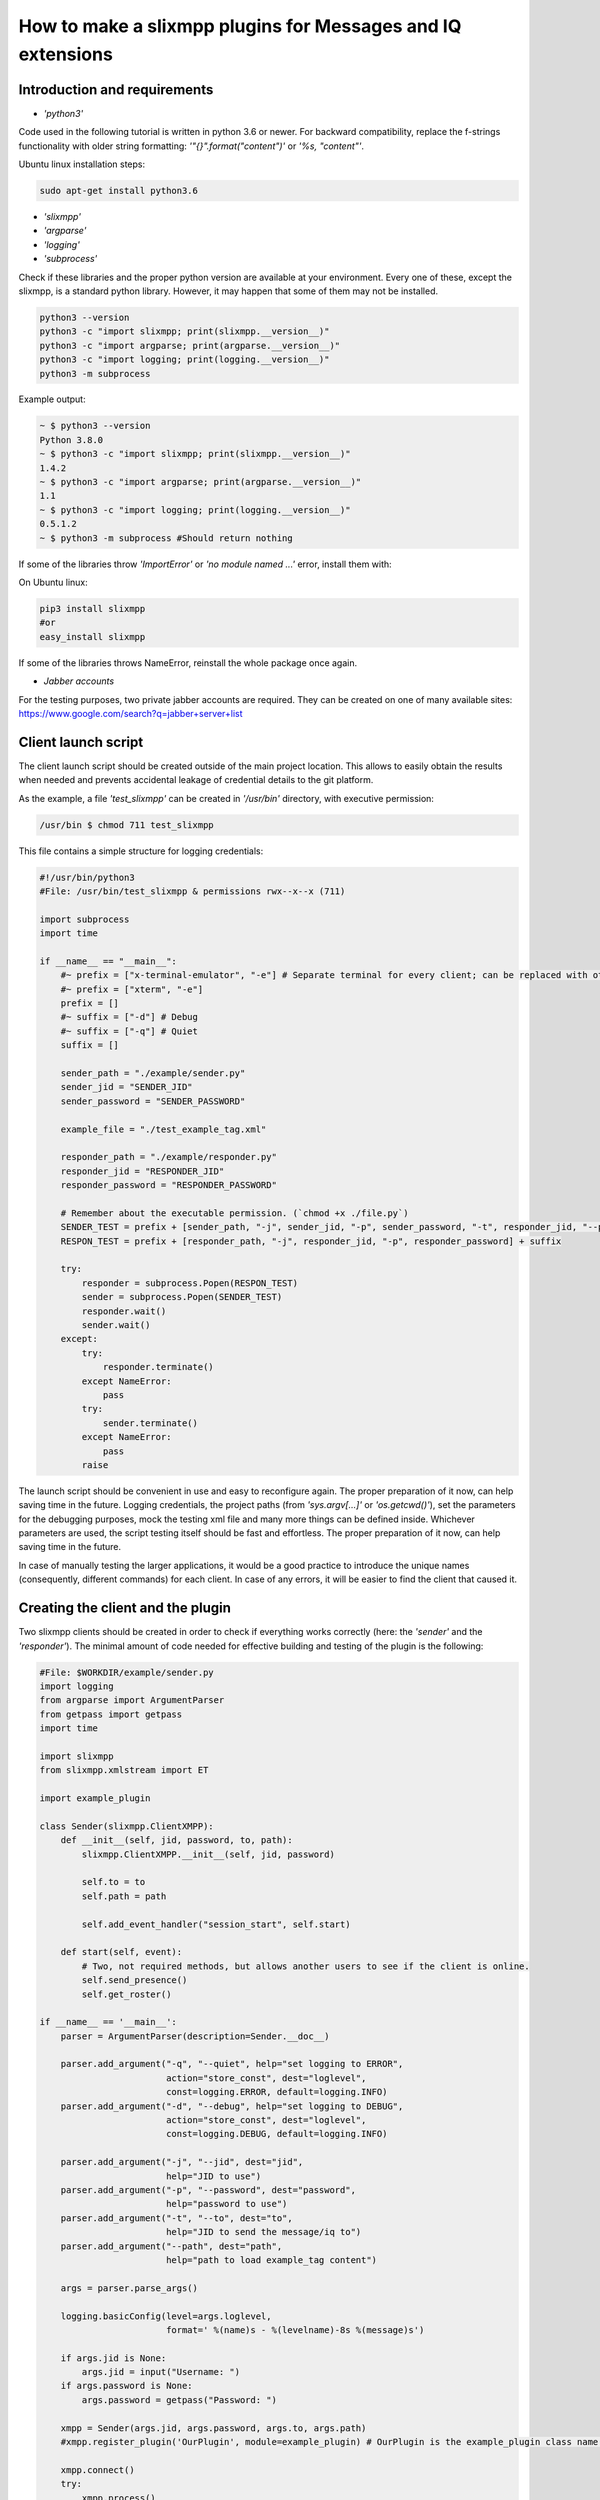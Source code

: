 How to make a slixmpp plugins for Messages and IQ extensions
====================================================================

Introduction and requirements
------------------------------

* `'python3'`

Code used in the following tutorial is written in python  3.6 or newer.
For backward compatibility, replace the f-strings functionality with older string formatting: `'"{}".format("content")'` or `'%s, "content"'`.

Ubuntu linux installation steps:

.. code-block:: bash

    sudo apt-get install python3.6

* `'slixmpp'`
* `'argparse'`
* `'logging'`
* `'subprocess'`

Check if these libraries and the proper python version are available at your environment. Every one of these, except the slixmpp, is a standard python library. However, it may happen that some of them may not be installed.

.. code-block:: python

    python3 --version
    python3 -c "import slixmpp; print(slixmpp.__version__)"
    python3 -c "import argparse; print(argparse.__version__)"
    python3 -c "import logging; print(logging.__version__)"
    python3 -m subprocess

Example output:

.. code-block:: bash

    ~ $ python3 --version
    Python 3.8.0
    ~ $ python3 -c "import slixmpp; print(slixmpp.__version__)"
    1.4.2
    ~ $ python3 -c "import argparse; print(argparse.__version__)"
    1.1
    ~ $ python3 -c "import logging; print(logging.__version__)"
    0.5.1.2
    ~ $ python3 -m subprocess #Should return nothing

If some of the libraries throw `'ImportError'` or `'no module named ...'` error, install them with:

On Ubuntu linux:

.. code-block:: bash

    pip3 install slixmpp
    #or
    easy_install slixmpp

If some of the libraries throws NameError, reinstall the whole package once again.

* `Jabber accounts`

For the testing purposes, two private jabber accounts are required. They can be created on one of many available sites:
https://www.google.com/search?q=jabber+server+list

Client launch script
-----------------------------

The client launch script should be created outside of the main project location. This allows to easily obtain the results when needed and prevents accidental leakage of credential details to the git platform.

As the example, a file `'test_slixmpp'` can be created in `'/usr/bin'` directory, with executive permission:

.. code-block:: bash

    /usr/bin $ chmod 711 test_slixmpp

This file contains a simple structure for logging credentials:

.. code-block:: python

    #!/usr/bin/python3
    #File: /usr/bin/test_slixmpp & permissions rwx--x--x (711)

    import subprocess
    import time

    if __name__ == "__main__":
        #~ prefix = ["x-terminal-emulator", "-e"] # Separate terminal for every client; can be replaced with other terminal
        #~ prefix = ["xterm", "-e"]
        prefix = []
        #~ suffix = ["-d"] # Debug
        #~ suffix = ["-q"] # Quiet
        suffix = []

        sender_path = "./example/sender.py"
        sender_jid = "SENDER_JID"
        sender_password = "SENDER_PASSWORD"

        example_file = "./test_example_tag.xml"

        responder_path = "./example/responder.py"
        responder_jid = "RESPONDER_JID"
        responder_password = "RESPONDER_PASSWORD"

        # Remember about the executable permission. (`chmod +x ./file.py`)
        SENDER_TEST = prefix + [sender_path, "-j", sender_jid, "-p", sender_password, "-t", responder_jid, "--path", example_file] + suffix
        RESPON_TEST = prefix + [responder_path, "-j", responder_jid, "-p", responder_password] + suffix

        try:
            responder = subprocess.Popen(RESPON_TEST)
            sender = subprocess.Popen(SENDER_TEST)
            responder.wait()
            sender.wait()
        except:
            try:
                responder.terminate()
            except NameError:
                pass
            try:
                sender.terminate()
            except NameError:
                pass
            raise

The launch script should be convenient in use and easy to reconfigure again. The proper preparation of it now, can help saving time in the future. Logging credentials, the project paths (from `'sys.argv[...]'` or `'os.getcwd()'`), set the parameters for the debugging purposes, mock the testing xml file and many more things can be defined inside. Whichever parameters are used, the script testing itself should be fast and effortless. The proper preparation of it now, can help saving time in the future.

In case of manually testing the larger applications, it would be a good practice to introduce the unique names (consequently, different commands) for each client. In case of any errors, it will be easier to find the client that caused it.

Creating the client and the plugin
-----------------------------------

Two slixmpp clients should be created in order to check if everything works correctly (here: the `'sender'` and the `'responder'`). The minimal amount of code needed for effective building and testing of the plugin is the following:

.. code-block:: python

    #File: $WORKDIR/example/sender.py
    import logging
    from argparse import ArgumentParser
    from getpass import getpass
    import time

    import slixmpp
    from slixmpp.xmlstream import ET

    import example_plugin

    class Sender(slixmpp.ClientXMPP):
        def __init__(self, jid, password, to, path):
            slixmpp.ClientXMPP.__init__(self, jid, password)

            self.to = to
            self.path = path

            self.add_event_handler("session_start", self.start)

        def start(self, event):
            # Two, not required methods, but allows another users to see if the client is online.
            self.send_presence()
            self.get_roster()

    if __name__ == '__main__':
        parser = ArgumentParser(description=Sender.__doc__)

        parser.add_argument("-q", "--quiet", help="set logging to ERROR",
                            action="store_const", dest="loglevel",
                            const=logging.ERROR, default=logging.INFO)
        parser.add_argument("-d", "--debug", help="set logging to DEBUG",
                            action="store_const", dest="loglevel",
                            const=logging.DEBUG, default=logging.INFO)

        parser.add_argument("-j", "--jid", dest="jid",
                            help="JID to use")
        parser.add_argument("-p", "--password", dest="password",
                            help="password to use")
        parser.add_argument("-t", "--to", dest="to",
                            help="JID to send the message/iq to")
        parser.add_argument("--path", dest="path",
                            help="path to load example_tag content")

        args = parser.parse_args()

        logging.basicConfig(level=args.loglevel,
                            format=' %(name)s - %(levelname)-8s %(message)s')

        if args.jid is None:
            args.jid = input("Username: ")
        if args.password is None:
            args.password = getpass("Password: ")

        xmpp = Sender(args.jid, args.password, args.to, args.path)
        #xmpp.register_plugin('OurPlugin', module=example_plugin) # OurPlugin is the example_plugin class name.

        xmpp.connect()
        try:
            xmpp.process()
        except KeyboardInterrupt:
            try:
                xmpp.disconnect()
            except:
                pass

.. code-block:: python

    #File: $WORKDIR/example/responder.py
    import logging
    from argparse import ArgumentParser
    from getpass import getpass

    import slixmpp
    import example_plugin

    class Responder(slixmpp.ClientXMPP):
        def __init__(self, jid, password):
            slixmpp.ClientXMPP.__init__(self, jid, password)

            self.add_event_handler("session_start", self.start)

        def start(self, event):
        # Two, not required methods, but allows another users to see if the client is online.
            self.send_presence()
            self.get_roster()

    if __name__ == '__main__':
        parser = ArgumentParser(description=Responder.__doc__)

        parser.add_argument("-q", "--quiet", help="set logging to ERROR",
                            action="store_const", dest="loglevel",
                            const=logging.ERROR, default=logging.INFO)
        parser.add_argument("-d", "--debug", help="set logging to DEBUG",
                            action="store_const", dest="loglevel",
                            const=logging.DEBUG, default=logging.INFO)

        parser.add_argument("-j", "--jid", dest="jid",
                            help="JID to use")
        parser.add_argument("-p", "--password", dest="password",
                            help="password to use")
        parser.add_argument("-t", "--to", dest="to",
                            help="JID to send the message to")

        args = parser.parse_args()

        logging.basicConfig(level=args.loglevel,
                            format=' %(name)s - %(levelname)-8s %(message)s')

        if args.jid is None:
            args.jid = input("Username: ")
        if args.password is None:
            args.password = getpass("Password: ")

        xmpp = Responder(args.jid, args.password)
        #xmpp.register_plugin('OurPlugin', module=example_plugin) # OurPlugin is the example_plugin class name.

        xmpp.connect()
        try:
            xmpp.process()
        except KeyboardInterrupt:
            try:
                xmpp.disconnect()
            except:
                pass

Next file to create is `'example_plugin.py'`. It can be placed in the same folder as the clients, so the problems with unknown paths can be avoided.

.. code-block:: python

    #File: $WORKDIR/example/example_plugin.py
    import logging

    from slixmpp.xmlstream import ElementBase, ET, register_stanza_plugin

    from slixmpp import Iq
    from slixmpp import Message

    from slixmpp.plugins.base import BasePlugin

    from slixmpp.xmlstream.handler import Callback
    from slixmpp.xmlstream.matcher import StanzaPath

    log = logging.getLogger(__name__)

    class OurPlugin(BasePlugin):
        def plugin_init(self):
            self.description = "OurPluginExtension"                 ##~ String data readable by humans and to find plugin by another plugin.
            self.xep = "ope"                                        ##~ String data readable by humans and to find plugin by another plugin by adding it into `slixmpp/plugins/__init__.py` to the `__all__` field, with 'xep_OPE' prefix.

            namespace = ExampleTag.namespace


    class ExampleTag(ElementBase):
        name = "example_tag"                                        ##~ The name of the root XML element for that extension.
        namespace = "<https://example.net/our_extension>"             ##~ The namespace of the object, like <example_tag xmlns={namespace} (...)</example_tag>. Should be changed to your namespace.

        plugin_attrib = "example_tag"                               ##~ The name under which the data in plugin can be accessed. In particular, this object is reachable from the outside with: stanza_object['example_tag']. The `'example_tag'` is name of ElementBase extension and should be that same as the name.

        interfaces = {"boolean", "some_string"}                     ##~ A list of dictionary-like keys that can be used with the stanza object. For example `stanza_object['example_tag']` gives us {"another": "some", "data": "some"}, whenever `'example_tag'` is name of ElementBase extension.

If the plugin is not in the same directory as the clients, then the symbolic link to the localisation reachable by the clients should be established:

.. code-block:: bash

    ln -s $Path_to_example_plugin_py $Path_to_clients_destinations

The other solution is to relative import it (with dots '.') to get the proper path.

First run and the event handlers
-------------------------------------------------

To check if everything is okay, the `'start'` method can be used(which triggers the `'session_start'` event). Right after the client is ready, the signal will be sent.

In the `'__init__'` method, the handler for event call `'session_start'` is created. When it is called,  the `'def start(self, event):'` method will be executed. During the first run, add the line: `'logging.info("I'm running")'` to both the sender and the responder, and use `'test_slixmpp'` command.

The `'def start(self, event):'` method should look like this:

.. code-block:: python

    def start(self, event):
        # Two, not required methods, but allows another users to see us available, and receive that information.
        self.send_presence()
        self.get_roster()

        #>>>>>>>>>>>>
        logging.info("I'm running")
        #<<<<<<<<<<<<

If everything works fine, this line can be commented out.

Building the message object
------------------------------

The example sender class should get a recipient name and address (jid of responder) from command line arguments, stored in test_slixmpp. An access to this argument is stored in the `'self.to'` attribute.

Code example:

.. code-block:: python

    #File: $WORKDIR/example/sender.py

    class Sender(slixmpp.ClientXMPP):
        def __init__(self, jid, password, to, path):
            slixmpp.ClientXMPP.__init__(self, jid, password)

            self.to = to
            self.path = path

            self.add_event_handler("session_start", self.start)

        def start(self, event):
            # Two, not required methods, but allows another users to see us available, and receive that information.
            self.send_presence()
            self.get_roster()
            #>>>>>>>>>>>>
            self.send_example_message(self.to, "example_message")

        def send_example_message(self, to, body):
            #~ make_message(mfrom=None, mto=None, mtype=None, mquery=None)
            # Default mtype == "chat";
            msg = self.make_message(mto=to, mbody=body)
            msg.send()
            #<<<<<<<<<<<<

In the example below, the build-in method `'make_message'` is used. It creates a string "example_message" and sends it at the end of `'start'` method. The message will be sent once, after the script launch.

To receive this message, the responder should have a proper handler to the signal with the message object and the method to decide what to do with this message. As it is shown in the example below:

.. code-block:: python

    #File: $WORKDIR/example/responder.py

    class Responder(slixmpp.ClientXMPP):
        def __init__(self, jid, password):
            slixmpp.ClientXMPP.__init__(self, jid, password)

            self.add_event_handler("session_start", self.start)

            #>>>>>>>>>>>>
            self.add_event_handler("message", self.message)
            #<<<<<<<<<<<<

        def start(self, event):
            # Two, not required methods, but allows another users to see us available, and receive that information.
            self.send_presence()
            self.get_roster()

        #>>>>>>>>>>>>
        def message(self, msg):
            #Show all inside msg
            logging.info(msg)
            #Show only body attribute
            logging.info(msg['body'])
        #<<<<<<<<<<<<

Expanding the Message with a new tag
-------------------------------------

To expand the Message object with a tag, the plugin should be registered as the extension for the Message object:

.. code-block:: python

    #File: $WORKDIR/example/example plugin.py

    class OurPlugin(BasePlugin):
        def plugin_init(self):
            self.description = "OurPluginExtension"                 ##~ String data readable by humans and to find plugin by another plugin.
            self.xep = "ope"                 ##~ String data readable by humans and to find plugin by another plugin by adding it into `slixmpp/plugins/__init__.py` to the `__all__` declaration with 'xep_OPE'.

            namespace = ExampleTag.namespace
            #>>>>>>>>>>>>
            register_stanza_plugin(Message, ExampleTag)             ##~ Register the tag extension for Message object, otherwise message['example_tag'] will be string field instead container and managing fields and create sub elements would be impossible.
            #<<<<<<<<<<<<

    class ExampleTag(ElementBase):
        name = "example_tag"                                        ##~ The name of the root XML element of that extension.
        namespace = "https://example.net/our_extension"             ##~ The namespace for stanza object, like <example_tag xmlns={namespace} (...)</example_tag>.

        plugin_attrib = "example_tag"                               ##~ The name to access this type of stanza. In particular, given  a  registration  stanza,  the Registration object can be found using: stanza_object['example_tag'] now `'example_tag'` is name of ElementBase extension. And this should be that same as 'name' above.

        interfaces = {"boolean", "some_string"}                     ##~ A list of dictionary-like keys that can be used with the stanza object. For example `stanza_object['example_tag']` gives us {"another": "some", "data": "some"}, whenever `'example_tag'` is name of ours ElementBase extension.

        #>>>>>>>>>>>>
        def set_boolean(self, boolean):
            self.xml.attrib['boolean'] = str(boolean)

        def set_some_string(self, some_string):
            self.xml.attrib['some_string'] = some_string
        #<<<<<<<<<<<<

Now, with the registered object, the message can be extended.

.. code-block:: python

    #File: $WORKDIR/example/sender.py

    class Sender(slixmpp.ClientXMPP):
        def __init__(self, jid, password, to, path):
            slixmpp.ClientXMPP.__init__(self, jid, password)

            self.to = to
            self.path = path

            self.add_event_handler("session_start", self.start)

        def start(self, event):
            # Two, not required methods, but allows another users to see us available, and receive that information.
            self.send_presence()
            self.get_roster()
            self.send_example_message(self.to, "example_message")

        def send_example_message(self, to, body):
            #~ make_message(mfrom=None, mto=None, mtype=None, mquery=None)
            # Default mtype == "chat";
            msg = self.make_message(mto=to, mbody=body)
            #>>>>>>>>>>>>
            msg['example_tag']['some_string'] = "Work!"
            logging.info(msg)
            #<<<<<<<<<<<<
            msg.send()

After running, the logging should print the Message with tag `'example_tag'` stored inside <message><example_tag/></message>, string `'Work'` and given namespace.

Giving the extended message the separate signal
------------------------------------------------

If the separate event is not defined, then both normal and extended message will be cached by signal `'message'`. In order to have the special event, the handler for the namespace and tag should be created. Then, make a unique name combination, which allows the handler can catch only the wanted messages (or Iq object).

.. code-block:: python

    #File: $WORKDIR/example/example plugin.py

    class OurPlugin(BasePlugin):
        def plugin_init(self):
            self.description = "OurPluginExtension"                 ##~ String data readable by humans and to find the plugin by another plugin.
            self.xep = "ope"                 ##~ String data readable by humans and to find the plugin by another plugin by adding it into `slixmpp/plugins/__init__.py` to the `__all__` declaration with 'xep_OPE'.

            namespace = ExampleTag.namespace

            self.xmpp.register_handler(
                        Callback('ExampleMessage Event:example_tag',##~ Name of this Callback
                        StanzaPath(f'message/{{{namespace}}}example_tag'),          ##~ Handles only the Message with good example_tag and namespace.
                        self.__handle_message))                     ##~ Method catches the proper Message, should raise event for the client.
            register_stanza_plugin(Message, ExampleTag)             ##~ Register the tags extension for Message object, otherwise message['example_tag'] will be string field instead container and managing the fields and create sub elements would not be possible.

        def __handle_message(self, msg):
            # Here something can be done with received message before it reaches the client.
            self.xmpp.event('example_tag_message', msg)          ##~ Call event which can be handled by the client with desired object as an argument.

StanzaPath objects should be initialised in a specific way, such as:
`'OBJECT_NAME[@type=TYPE_OF_OBJECT][/{NAMESPACE}[TAG]]'`

* OBJECT_NAME can be `'message'` or `'iq'`.
* For TYPE_OF_OBJECT, when iq is specified, `'get, set, error or result'` can be used. When object is a message, then the message type can be used, like `'chat'`.
* NAMESPACE should always be a namespace from tag extension class.
* TAG should contain the tag, in this case:`'example_tag'`.

Now every message containing the defined namespace inside `'example_tag'` is cached. It is possible to check the content of it. Then, the message is send to the client with the `'example_tag_message'` event.

.. code-block:: python

    #File: $WORKDIR/example/sender.py

    class Sender(slixmpp.ClientXMPP):
        def __init__(self, jid, password, to, path):
            slixmpp.ClientXMPP.__init__(self, jid, password)

            self.to = to
            self.path = path

            self.add_event_handler("session_start", self.start)

        def start(self, event):
            # Two, not required methods, but allows another users to see us available, and receive that information.
            self.send_presence()
            self.get_roster()
            #>>>>>>>>>>>>
            self.send_example_message(self.to, "example_message", "example_string")

        def send_example_message(self, to, body, some_string=""):
            #~ make_message(mfrom=None, mto=None, mtype=None, mquery=None)
            # Default mtype == "chat";
            msg = self.make_message(mto=to, mbody=body)
            if some_string:
                msg['example_tag'].set_some_string(some_string)
            msg.send()
            #<<<<<<<<<<<<

Now, remember the line: `'self.xmpp.event('example_tag_message', msg)'`. The name of an event to catch inside the "responder.py" file was defined here. Here it is: `'example_tag_message'`.

.. code-block:: python

    #File: $WORKDIR/example/responder.py

    class Responder(slixmpp.ClientXMPP):
        def __init__(self, jid, password):
            slixmpp.ClientXMPP.__init__(self, jid, password)

            self.add_event_handler("session_start", self.start)
            #>>>>>>>>>>>>
            self.add_event_handler("example_tag_message", self.example_tag_message) #Registration of the handler
            #<<<<<<<<<<<<

        def start(self, event):
            # Two, not required methods, but allows another users to see us available, and receive that information.
            self.send_presence()
            self.get_roster()

        #>>>>>>>>>>>>
        def example_tag_message(self, msg):
            logging.info(msg) # Message is standalone object, it can be replied, but no error is returned if not.
        #<<<<<<<<<<<<

The messages can be replied, but nothing will happen otherwise.
The Iq object, on the other hand, should always be replied. Otherwise, the error occurs on the client side due to the target timeout if the cell Iq won't reply with Iq with the same Id.

Useful methods and misc.
-------------------------

Modifying the example `Message` object to the `Iq` object
----------------------------------------------------------

To allow our custom element into Iq payloads, a new handler for Iq can be registered, in the same manner as in the `,,Extend message with tags''` part. The following example contains several types of Iq different types to catch. It can be used to check the difference between the Iq request and Iq response or to verify the correctness of the objects. All of the Iq messages should be passed to the sender with the same ID parameter, otherwise the sender will receive an error message.

.. code-block:: python

    #File: $WORKDIR/example/example plugin.py

    class OurPlugin(BasePlugin):
        def plugin_init(self):
            self.description = "OurPluginExtension"                 ##~ String data readable by humans and to find the plugin by another plugin.
            self.xep = "ope"                 ##~ String data readable by humans and to find the plugin by another plugin by adding it into `slixmpp/plugins/__init__.py` to the `__all__` declaration with 'xep_OPE'.

            namespace = ExampleTag.namespace
            #>>>>>>>>>>>>
            self.xmpp.register_handler(
                        Callback('ExampleGet Event:example_tag',    ##~ Name of this Callback
                        StanzaPath(f"iq@type=get/{{{namespace}}}example_tag"),      ##~ Handle only Iq with type 'get' and example_tag
                        self.__handle_get_iq))                      ##~ Method which catch proper Iq, should raise proper event for client.

            self.xmpp.register_handler(
                        Callback('ExampleResult Event:example_tag', ##~ Name of this Callback
                        StanzaPath(f"iq@type=result/{{{namespace}}}example_tag"),   ##~ Handle only Iq with type 'result' and example_tag
                        self.__handle_result_iq))                   ##~ Method which catch proper Iq, should raise proper event for client.

            self.xmpp.register_handler(
                        Callback('ExampleError Event:example_tag',  ##~ Name of this Callback
                        StanzaPath(f"iq@type=error/{{{namespace}}}example_tag"),    ##~ Handle only Iq with type 'error' and example_tag
                        self.__handle_error_iq))                    ##~ Method which catch proper Iq, should raise proper event for client.

            self.xmpp.register_handler(
                        Callback('ExampleMessage Event:example_tag',##~ Name of this Callback
                        StanzaPath(f'message/{{{namespace}}}example_tag'),          ##~ Handle only Message with example_tag
                        self.__handle_message))                     ##~ Method which catch proper Message, should raise proper event for client.

            register_stanza_plugin(Iq, ExampleTag)                  ##~ Register tags extension for Iq object. Otherwise the iq['example_tag'] will be string field instead of container and it would not be possible to manage the fields and sub elements.
            #<<<<<<<<<<<<
            register_stanza_plugin(Message, ExampleTag)             ##~ Register tags extension for Message object, otherwise message['example_tag'] will be string field instead container, where it is impossible to manage fields and create sub elements.

            #>>>>>>>>>>>>
        # All iq types are: get, set, error, result
        def __handle_get_iq(self, iq):
            # Do something with received iq
            self.xmpp.event('example_tag_get_iq', iq)           ##~ Calls the event which can be handled by clients.

        def __handle_result_iq(self, iq):
            # Do something with received iq
            self.xmpp.event('example_tag_result_iq', iq)        ##~ Calls the event which can be handled by clients.

        def __handle_error_iq(self, iq):
            # Do something with received iq
            self.xmpp.event('example_tag_error_iq', iq)         ##~ Calls the event which can be handled by clients.

        def __handle_message(self, msg):
            # Do something with received message
            self.xmpp.event('example_tag_message', msg)          ##~ Calls the event which can be handled by clients.

The events called by the example handlers can be caught like in the`'example_tag_message'` part.

.. code-block:: python

    #File: $WORKDIR/example/responder.py

    class Responder(slixmpp.ClientXMPP):
        def __init__(self, jid, password):
            slixmpp.ClientXMPP.__init__(self, jid, password)

            self.add_event_handler("session_start", self.start)
            self.add_event_handler("example_tag_message", self.example_tag_message)
            #>>>>>>>>>>>>
            self.add_event_handler("example_tag_get_iq", self.example_tag_get_iq)
            #<<<<<<<<<<<<

            #>>>>>>>>>>>>
        def example_tag_get_iq(self, iq): # Iq stanza always should have a respond. If user is offline, it calls an error.
            logging.info(str(iq))
            reply = iq.reply(clear=False)
            reply.send()
            #<<<<<<<<<<<<

By default, the parameter `'clear'` in the `'Iq.reply'` is set to True. In that case, the content of the Iq should be set again. After using the reply method, only the Id and the Jid parameters will still be set.

.. code-block:: python

    #File: $WORKDIR/example/sender.py

    class Sender(slixmpp.ClientXMPP):
        def __init__(self, jid, password, to, path):
            slixmpp.ClientXMPP.__init__(self, jid, password)

            self.to = to
            self.path = path

            self.add_event_handler("session_start", self.start)
            #>>>>>>>>>>>>
            self.add_event_handler("example_tag_result_iq", self.example_tag_result_iq)
            self.add_event_handler("example_tag_error_iq", self.example_tag_error_iq)
            #<<<<<<<<<<<<

        def start(self, event):
            # Two, not required methods, but allows another users to see us available, and receive that information.
            self.send_presence()
            self.get_roster()

            #>>>>>>>>>>>>
            self.send_example_iq(self.to)
            # <iq to=RESPONDER/RESOURCE xml:lang="en" type="get" id="0" from="SENDER/RESOURCE"><example_tag xmlns="https://example.net/our_extension" some_string="Another_string" boolean="True">Info_inside_tag</example_tag></iq>
            #<<<<<<<<<<<<

            #>>>>>>>>>>>>
        def send_example_iq(self, to):
            #~ make_iq(id=0, ifrom=None, ito=None, itype=None, iquery=None)
            iq = self.make_iq(ito=to, itype="get")
            iq['example_tag']['boolean'] = "True"
            iq['example_tag']['some_string'] = "Another_string"
            iq['example_tag'].text = "Info_inside_tag"
            iq.send()
            #<<<<<<<<<<<<

            #>>>>>>>>>>>>
        def example_tag_result_iq(self, iq):
            logging.info(str(iq))

        def example_tag_error_iq(self, iq):
            logging.info(str(iq))
            #<<<<<<<<<<<<

Different ways to access the elements
--------------------------------------

There are several ways to access the elements inside the Message or Iq stanza. The first one: the client can access them like a dictionary:

.. code-block:: python

    #File: $WORKDIR/example/sender.py

    class Sender(slixmpp.ClientXMPP):
        #...
        def example_tag_result_iq(self, iq):
            logging.info(str(iq))
            #>>>>>>>>>>>>
            logging.info(iq['id'])
            logging.info(iq.get('id'))
            logging.info(iq['example_tag']['boolean'])
            logging.info(iq['example_tag'].get('boolean'))
            logging.info(iq.get('example_tag').get('boolean'))
            #<<<<<<<<<<<<

The access to the elements from extended ExampleTag is similar. However, defining the types is not required and the access can be diversified (like for the `'text'` field below). For the ExampleTag extension, there is a 'getter' and 'setter' method for specific fields:

.. code-block:: python

    #File: $WORKDIR/example/example plugin.py

    class ExampleTag(ElementBase):
        name = "example_tag"                                        ##~ The name of the root XML element of that extension.
        namespace = "https://example.net/our_extension"             ##~ The namespace for stanza object, like <example_tag xmlns={namespace} (...)</example_tag>. Should be changed to own namespace.

        plugin_attrib = "example_tag"                               ##~ The name to access this type of stanza. In particular, given  a  registration  stanza,  the Registration object can be found using: stanza_object['example_tag'], the `'example_tag'` is the name of ElementBase extension. And this should be the same as name.

        interfaces = {"boolean", "some_string"}                     ##~ A list of dictionary-like keys that can be used with the stanza object. For example `stanza_object['example_tag']` gives {"another": "some", "data": "some"}, whenever `'example_tag'` is name of ElementBase extension.

            #>>>>>>>>>>>>
        def get_some_string(self):
            return self.xml.attrib.get("some_string", None)

        def get_text(self, text):
            return self.xml.text

        def set_some_string(self, some_string):
            self.xml.attrib['some_string'] = some_string

        def set_text(self, text):
            self.xml.text = text
            #<<<<<<<<<<<<

The attribute `'self.xml'` is inherited from the ElementBase and is exactly the same as the `'Iq['example_tag']'` from the client namespace.

When the proper setters and getters are used, it is easy to check whether some argument is proper for the plugin or is convertible to another type. The code itself can be cleaner and more object-oriented, like in the example below:

.. code-block:: python

    #File: $WORKDIR/example/sender.py

    class Sender(slixmpp.ClientXMPP):
        def __init__(self, jid, password, to, path):
            slixmpp.ClientXMPP.__init__(self, jid, password)

            self.to = to
            self.path = path

            self.add_event_handler("session_start", self.start)
            self.add_event_handler("example_tag_result_iq", self.example_tag_result_iq)
            self.add_event_handler("example_tag_error_iq", self.example_tag_error_iq)

        def send_example_iq(self, to):
            #~ make_iq(id=0, ifrom=None, ito=None, itype=None, iquery=None)
            iq = self.make_iq(ito=to, itype="get")
            iq['example_tag']['boolean'] = "True"  #Direct assignment
            #>>>>>>>>>>>>
            iq['example_tag'].set_some_string("Another_string") #Assignment by setter
            iq['example_tag'].set_text("Info_inside_tag")
            #<<<<<<<<<<<<
            iq.send()

Message setup from the XML files, strings and other objects
------------------------------------------------------------

There are many ways to set up a xml from a string, xml-containing file or lxml (ElementTree) file. One of them is parsing the strings to lxml object, passing the attributes and other information, which may look like this:

.. code-block:: python

    #File: $WORKDIR/example/example plugin.py

    #...
    from slixmpp.xmlstream import ElementBase, ET, register_stanza_plugin
    #...

    class ExampleTag(ElementBase):
        name = "example_tag"                                        ##~ The name of the root XML element of that extension.
        namespace = "https://example.net/our_extension"             ##~ The stanza object namespace, like <example_tag xmlns={namespace} (...)</example_tag>. Should be changed to your own namespace

        plugin_attrib = "example_tag"                               ##~ The name to access this type of stanza. In particular, given  a  registration  stanza,  the Registration object can be found using: stanza_object['example_tag'] now `'example_tag'` is name of ElementBase extension. And this should be that same as name.

        interfaces = {"boolean", "some_string"}                     ##~ A list of dictionary-like keys that can be used with the stanza object. For example `stanza_object['example_tag']` gives us {"another": "some", "data": "some"}, whenever `'example_tag'` is name of ElementBase extension.

            #>>>>>>>>>>>>
        def setup_from_string(self, string):
            """Initialize tag element from string"""
            et_extension_tag_xml = ET.fromstring(string)
            self.setup_from_lxml(et_extension_tag_xml)

        def setup_from_file(self, path):
            """Initialize tag element from file containing adjusted data"""
            et_extension_tag_xml = ET.parse(path).getroot()
            self.setup_from_lxml(et_extension_tag_xml)

        def setup_from_lxml(self, lxml):
            """Add ET data to self xml structure."""
            self.xml.attrib.update(lxml.attrib)
            self.xml.text = lxml.text
            self.xml.tail = lxml.tail
            for inner_tag in lxml:
                self.xml.append(inner_tag)
            #<<<<<<<<<<<<

To test this, an example file with xml, example xml string and example lxml (ET) object is needed:

.. code-block:: xml

    #File: $WORKDIR/test_example_tag.xml

    <example_tag xmlns="https://example.net/our_extension" some_string="StringFromFile">Info_inside_tag<inside_tag first_field="3" second_field="4" /></example_tag>

.. code-block:: python

    #File: $WORKDIR/example/sender.py

    #...
    from slixmpp.xmlstream import ET
    #...

    class Sender(slixmpp.ClientXMPP):
        def __init__(self, jid, password, to, path):
            slixmpp.ClientXMPP.__init__(self, jid, password)

            self.to = to
            self.path = path

            self.add_event_handler("session_start", self.start)
            self.add_event_handler("example_tag_result_iq", self.example_tag_result_iq)
            self.add_event_handler("example_tag_error_iq", self.example_tag_error_iq)

        def start(self, event):
            # Two, not required methods, but allows another users to see us available, and receive that information.
            self.send_presence()
            self.get_roster()

            #>>>>>>>>>>>>
            self.disconnect_counter = 3 # Disconnects when all replies from Iq are received.

            self.send_example_iq_tag_from_file(self.to, self.path)
            # <iq from="SENDER/RESOURCE" xml:lang="en" id="2" type="get" to="RESPONDER/RESOURCE"><example_tag xmlns="https://example.net/our_extension" some_string="Another_string">Info_inside_tag<inside_tag first_field="1" second_field="2" /></example_tag></iq>

            string = '<example_tag xmlns="https://example.net/our_extension" some_string="Another_string">Info_inside_tag<inside_tag first_field="1" second_field="2" /></example_tag>'
            et = ET.fromstring(string)
            self.send_example_iq_tag_from_element_tree(self.to, et)
            # <iq to="RESPONDER/RESOURCE" id="3" xml:lang="en" from="SENDER/RESOURCE" type="get"><example_tag xmlns="https://example.net/our_extension" some_string="Reply_string" boolean="True">Info_inside_tag<inside_tag second_field="2" first_field="1" /></example_tag></iq>

            self.send_example_iq_tag_from_string(self.to, string)
            # <iq to="RESPONDER/RESOURCE" id="5" xml:lang="en" from="SENDER/RESOURCE" type="get"><example_tag xmlns="https://example.net/our_extension" some_string="Reply_string" boolean="True">Info_inside_tag<inside_tag second_field="2" first_field="1" /></example_tag></iq>

        def example_tag_result_iq(self, iq):
            self.disconnect_counter -= 1
            logging.info(str(iq))
            if not self.disconnect_counter:
                self.disconnect() # Example disconnect after receiving the maximum number of responses.

        def send_example_iq_tag_from_file(self, to, path):
            #~ make_iq(id=0, ifrom=None, ito=None, itype=None, iquery=None)
            iq = self.make_iq(ito=to, itype="get", id=2)
            iq['example_tag'].setup_from_file(path)

            iq.send()

        def send_example_iq_tag_from_element_tree(self, to, et):
            #~ make_iq(id=0, ifrom=None, ito=None, itype=None, iquery=None)
            iq = self.make_iq(ito=to, itype="get", id=3)
            iq['example_tag'].setup_from_lxml(et)

            iq.send()

        def send_example_iq_tag_from_string(self, to, string):
            #~ make_iq(id=0, ifrom=None, ito=None, itype=None, iquery=None)
            iq = self.make_iq(ito=to, itype="get", id=5)
            iq['example_tag'].setup_from_string(string)

            iq.send()
            #<<<<<<<<<<<<

If the Responder returns the proper `'Iq'` and the Sender disconnects after three answers, then everything works okay.

Dev friendly methods for plugin usage
--------------------------------------

Any plugin should have some sort of object-like methods, that was setup for elements: reading the data, getters, setters and signals, to make them easy to use.
During handling, the correctness of the data should be checked and the eventual errors returned back to the sender. In order to avoid the situation where the answer message is never send, the sender gets the timeout error.

The following code presents exactly this:

.. code-block:: python

    #File: $WORKDIR/example/example plugin.py

    import logging

    from slixmpp.xmlstream import ElementBase, ET, register_stanza_plugin

    from slixmpp import Iq
    from slixmpp import Message

    from slixmpp.plugins.base import BasePlugin

    from slixmpp.xmlstream.handler import Callback
    from slixmpp.xmlstream.matcher import StanzaPath

    log = logging.getLogger(__name__)

    class OurPlugin(BasePlugin):
        def plugin_init(self):
            self.description = "OurPluginExtension"                 ##~ String data to read by humans and to find the plugin by another plugin.
            self.xep = "ope"                 ##~ String data to read by humans and to find the plugin by another plugin by adding it into `slixmpp/plugins/__init__.py` to the `__all__` declaration with 'xep_OPE'.

            namespace = ExampleTag.namespace
            self.xmpp.register_handler(
                        Callback('ExampleGet Event:example_tag',    ##~ Name of this Callback
                        StanzaPath(f"iq@type=get/{{{namespace}}}example_tag"),      ##~ Handle only Iq with type 'get' and example_tag
                        self.__handle_get_iq))                      ##~ Method which catch proper Iq, should raise proper event for client.

            self.xmpp.register_handler(
                        Callback('ExampleResult Event:example_tag', ##~ Name of this Callback
                        StanzaPath(f"iq@type=result/{{{namespace}}}example_tag"),   ##~ Handle only Iq with type 'result' and example_tag
                     self.__handle_result_iq))                   ##~ Method which catch proper Iq, should raise proper event for client.

            self.xmpp.register_handler(
                        Callback('ExampleError Event:example_tag',  ##~ Name of this Callback
                        StanzaPath(f"iq@type=error/{{{namespace}}}example_tag"),   ##~ Handle only Iq with type 'error' and example_tag
                        self.__handle_error_iq))                    ##~ Method which catch proper Iq, should raise proper event for client.

            self.xmpp.register_handler(
                        Callback('ExampleMessage Event:example_tag',##~ Name of this Callback
                        StanzaPath(f'message/{{{namespace}}}example_tag'),         ##~ Handle only Message with example_tag
                        self.__handle_message))                     ##~ Method which catch proper Message, should raise proper event for client.

            register_stanza_plugin(Iq, ExampleTag)                  ##~ Register tags extension for Iq object. Otherwise the iq['example_tag'] will be string field instead of container and it would not be possible to manage the fields and sub elements.
            register_stanza_plugin(Message, ExampleTag)                  ##~ Register tags extension for Iq object. Otherwise the iq['example_tag'] will be string field instead of container and it would not be possible to manage the fields and sub elements.

        # All iq types are: get, set, error, result
        def __handle_get_iq(self, iq):
            if iq.get_some_string is None:
                error = iq.reply(clear=False)
                error["type"] = "error"
                error["error"]["condition"] = "missing-data"
                error["error"]["text"] = "Without some_string value returns error."
                error.send()
            # Do something with received iq
            self.xmpp.event('example_tag_get_iq', iq)           ##~ Call event which can be handled by clients to send or something else.

        def __handle_result_iq(self, iq):
            # Do something with received iq
            self.xmpp.event('example_tag_result_iq', iq)        ##~ Call event which can be handled by clients to send or something else.

        def __handle_error_iq(self, iq):
            # Do something with received iq
            self.xmpp.event('example_tag_error_iq', iq)         ##~ Call event which can be handled by clients to send or something else.

        def __handle_message(self, msg):
            # Do something with received message
            self.xmpp.event('example_tag_message', msg)          ##~ Call event which can be handled by clients to send or something else.

    class ExampleTag(ElementBase):
        name = "example_tag"                                        ##~ The name of the root XML element of that extension.
        namespace = "https://example.net/our_extension"             ##~ The namespace stanza object lives in, like <example_tag xmlns={namespace} (...)</example_tag>. You should change it for your own namespace.

        plugin_attrib = "example_tag"                               ##~ The name to access this type of stanza. In particular, given  a  registration  stanza,  the Registration object can be found using: stanza_object['example_tag'] now `'example_tag'` is name of ElementBase extension. And this should be that same as name.

        interfaces = {"boolean", "some_string"}                     ##~ A list of dictionary-like keys that can be used with the stanza object. For example `stanza_object['example_tag']` gives us {"another": "some", "data": "some"}, whenever `'example_tag'` is name of ElementBase extension.

        def setup_from_string(self, string):
            """Initialize tag element from string"""
            et_extension_tag_xml = ET.fromstring(string)
            self.setup_from_lxml(et_extension_tag_xml)

        def setup_from_file(self, path):
            """Initialize tag element from file containing adjusted data"""
            et_extension_tag_xml = ET.parse(path).getroot()
            self.setup_from_lxml(et_extension_tag_xml)

        def setup_from_lxml(self, lxml):
            """Add ET data to self xml structure."""
            self.xml.attrib.update(lxml.attrib)
            self.xml.text = lxml.text
            self.xml.tail = lxml.tail
            for inner_tag in lxml:
                self.xml.append(inner_tag)

        def setup_from_dict(self, data):
            #There keys from dict should be also validated
            self.xml.attrib.update(data)

        def get_boolean(self):
            return self.xml.attrib.get("boolean", None)

        def get_some_string(self):
            return self.xml.attrib.get("some_string", None)

        def get_text(self, text):
            return self.xml.text

        def set_boolean(self, boolean):
            self.xml.attrib['boolean'] = str(boolean)

        def set_some_string(self, some_string):
            self.xml.attrib['some_string'] = some_string

        def set_text(self, text):
            self.xml.text = text

        def fill_interfaces(self, boolean, some_string):
            #Some validation, if necessary
            self.set_boolean(boolean)
            self.set_some_string(some_string)

.. code-block:: python

    #File: $WORKDIR/example/responder.py

    import logging
    from argparse import ArgumentParser
    from getpass import getpass

    import slixmpp
    import example_plugin

    class Responder(slixmpp.ClientXMPP):
        def __init__(self, jid, password):
            slixmpp.ClientXMPP.__init__(self, jid, password)

            self.add_event_handler("session_start", self.start)
            self.add_event_handler("example_tag_get_iq", self.example_tag_get_iq)
            self.add_event_handler("example_tag_message", self.example_tag_message)

        def start(self, event):
            # Two, not required methods, but allows another users to see us available, and receive that information.
            self.send_presence()
            self.get_roster()

        def example_tag_get_iq(self, iq): # Iq stanza always should have a respond. If user is offline, it call an error.
            logging.info(iq)
            reply = iq.reply()
            reply["example_tag"].fill_interfaces(True, "Reply_string")
            reply.send()

        def example_tag_message(self, msg):
            logging.info(msg) # Message is standalone object, it can be replied, but no error arrives if not.


    if __name__ == '__main__':
        parser = ArgumentParser(description=Responder.__doc__)

        parser.add_argument("-q", "--quiet", help="set logging to ERROR",
                            action="store_const", dest="loglevel",
                            const=logging.ERROR, default=logging.INFO)
        parser.add_argument("-d", "--debug", help="set logging to DEBUG",
                            action="store_const", dest="loglevel",
                            const=logging.DEBUG, default=logging.INFO)

        parser.add_argument("-j", "--jid", dest="jid",
                            help="JID to use")
        parser.add_argument("-p", "--password", dest="password",
                            help="password to use")
        parser.add_argument("-t", "--to", dest="to",
                            help="JID to send the message to")

        args = parser.parse_args()

        logging.basicConfig(level=args.loglevel,
                            format=' %(name)s - %(levelname)-8s %(message)s')

        if args.jid is None:
            args.jid = input("Username: ")
        if args.password is None:
            args.password = getpass("Password: ")

        xmpp = Responder(args.jid, args.password)
        xmpp.register_plugin('OurPlugin', module=example_plugin) # OurPlugin is a class name from example_plugin

        xmpp.connect()
        try:
            xmpp.process()
        except KeyboardInterrupt:
            try:
                xmpp.disconnect()
            except:
                pass

.. code-block:: python

    #File: $WORKDIR/example/sender.py

    import logging
    from argparse import ArgumentParser
    from getpass import getpass
    import time

    import slixmpp
    from slixmpp.xmlstream import ET

    import example_plugin

    class Sender(slixmpp.ClientXMPP):
        def __init__(self, jid, password, to, path):
            slixmpp.ClientXMPP.__init__(self, jid, password)

            self.to = to
            self.path = path

            self.add_event_handler("session_start", self.start)
            self.add_event_handler("example_tag_result_iq", self.example_tag_result_iq)
            self.add_event_handler("example_tag_error_iq", self.example_tag_error_iq)

        def start(self, event):
            # Two, not required methods, but allows another users to see us available, and receive that information.
            self.send_presence()
            self.get_roster()

            self.disconnect_counter = 5 #  # Disconnect after receiving the maximum number of responses.

            self.send_example_iq(self.to)
            # <iq to=RESPONDER/RESOURCE xml:lang="en" type="get" id="0" from="SENDER/RESOURCE"><example_tag xmlns="https://example.net/our_extension" some_string="Another_string" boolean="True">Info_inside_tag</example_tag></iq>

            self.send_example_message(self.to)
            # <message to="RESPONDER" xml:lang="en" from="SENDER/RESOURCE"><example_tag xmlns="https://example.net/our_extension" boolean="True" some_string="Message string">Info_inside_tag_message</example_tag></message>

            self.send_example_iq_tag_from_file(self.to, self.path)
            # <iq from="SENDER/RESOURCE" xml:lang="en" id="2" type="get" to="RESPONDER/RESOURCE"><example_tag xmlns="https://example.net/our_extension" some_string="Another_string">Info_inside_tag<inside_tag first_field="1" second_field="2" /></example_tag></iq>

            string = '<example_tag xmlns="https://example.net/our_extension" some_string="Another_string">Info_inside_tag<inside_tag first_field="1" second_field="2" /></example_tag>'
            et = ET.fromstring(string)
            self.send_example_iq_tag_from_element_tree(self.to, et)
            # <iq to="RESPONDER/RESOURCE" id="3" xml:lang="en" from="SENDER/RESOURCE" type="get"><example_tag xmlns="https://example.net/our_extension" some_string="Reply_string" boolean="True">Info_inside_tag<inside_tag second_field="2" first_field="1" /></example_tag></iq>

            self.send_example_iq_to_get_error(self.to)
            # <iq type="get" id="4" from="SENDER/RESOURCE" xml:lang="en" to="RESPONDER/RESOURCE"><example_tag xmlns="https://example.net/our_extension" boolean="True" /></iq>
            # OUR ERROR <iq to="RESPONDER/RESOURCE" id="4" xml:lang="en" from="SENDER/RESOURCE" type="error"><example_tag xmlns="https://example.net/our_extension" boolean="True" /><error type="cancel"><feature-not-implemented xmlns="urn:ietf:params:xml:ns:xmpp-stanzas" /><text xmlns="urn:ietf:params:xml:ns:xmpp-stanzas">Without boolean value returns error.</text></error></iq>
            # OFFLINE ERROR <iq id="4" from="RESPONDER/RESOURCE" xml:lang="en" to="SENDER/RESOURCE" type="error"><example_tag xmlns="https://example.net/our_extension" boolean="True" /><error type="cancel" code="503"><service-unavailable xmlns="urn:ietf:params:xml:ns:xmpp-stanzas" /><text xmlns="urn:ietf:params:xml:ns:xmpp-stanzas" xml:lang="en">User session not found</text></error></iq>

            self.send_example_iq_tag_from_string(self.to, string)
            # <iq to="RESPONDER/RESOURCE" id="5" xml:lang="en" from="SENDER/RESOURCE" type="get"><example_tag xmlns="https://example.net/our_extension" some_string="Reply_string" boolean="True">Info_inside_tag<inside_tag second_field="2" first_field="1" /></example_tag></iq>


        def example_tag_result_iq(self, iq):
            self.disconnect_counter -= 1
            logging.info(str(iq))
            if not self.disconnect_counter:
                self.disconnect() # Example disconnect after receiving the maximum number of responses.

        def example_tag_error_iq(self, iq):
            self.disconnect_counter -= 1
            logging.info(str(iq))
            if not self.disconnect_counter:
                self.disconnect() # Example disconnect after receiving the maximum number of responses.

        def send_example_iq(self, to):
            #~ make_iq(id=0, ifrom=None, ito=None, itype=None, iquery=None)
            iq = self.make_iq(ito=to, itype="get")
            iq['example_tag'].set_boolean(True)
            iq['example_tag'].set_some_string("Another_string")
            iq['example_tag'].set_text("Info_inside_tag")
            iq.send()

        def send_example_message(self, to):
            #~ make_message(mfrom=None, mto=None, mtype=None, mquery=None)
            msg = self.make_message(mto=to)
            msg['example_tag'].set_boolean(True)
            msg['example_tag'].set_some_string("Message string")
            msg['example_tag'].set_text("Info_inside_tag_message")
            msg.send()

        def send_example_iq_tag_from_file(self, to, path):
            #~ make_iq(id=0, ifrom=None, ito=None, itype=None, iquery=None)
            iq = self.make_iq(ito=to, itype="get", id=2)
            iq['example_tag'].setup_from_file(path)

            iq.send()

        def send_example_iq_tag_from_element_tree(self, to, et):
            #~ make_iq(id=0, ifrom=None, ito=None, itype=None, iquery=None)
            iq = self.make_iq(ito=to, itype="get", id=3)
            iq['example_tag'].setup_from_lxml(et)

            iq.send()

        def send_example_iq_to_get_error(self, to):
            #~ make_iq(id=0, ifrom=None, ito=None, itype=None, iquery=None)
            iq = self.make_iq(ito=to, itype="get", id=4)
            iq['example_tag'].set_boolean(True) # For example, the condition to receive the error respond is the example_tag without the boolean value.
            iq.send()

        def send_example_iq_tag_from_string(self, to, string):
            #~ make_iq(id=0, ifrom=None, ito=None, itype=None, iquery=None)
            iq = self.make_iq(ito=to, itype="get", id=5)
            iq['example_tag'].setup_from_string(string)

            iq.send()

    if __name__ == '__main__':
        parser = ArgumentParser(description=Sender.__doc__)

        parser.add_argument("-q", "--quiet", help="set logging to ERROR",
                            action="store_const", dest="loglevel",
                            const=logging.ERROR, default=logging.INFO)
        parser.add_argument("-d", "--debug", help="set logging to DEBUG",
                            action="store_const", dest="loglevel",
                            const=logging.DEBUG, default=logging.INFO)

        parser.add_argument("-j", "--jid", dest="jid",
                            help="JID to use")
        parser.add_argument("-p", "--password", dest="password",
                            help="password to use")
        parser.add_argument("-t", "--to", dest="to",
                            help="JID to send the message/iq to")
        parser.add_argument("--path", dest="path",
                            help="path to load example_tag content")

        args = parser.parse_args()

        logging.basicConfig(level=args.loglevel,
                            format=' %(name)s - %(levelname)-8s %(message)s')

        if args.jid is None:
            args.jid = input("Username: ")
        if args.password is None:
            args.password = getpass("Password: ")

        xmpp = Sender(args.jid, args.password, args.to, args.path)
        xmpp.register_plugin('OurPlugin', module=example_plugin) # OurPlugin is a class name from example_plugin.

        xmpp.connect()
        try:
            xmpp.process()
        except KeyboardInterrupt:
            try:
                xmpp.disconnect()
            except:
                pass

Tags and strings nested inside the tag
---------------------------------------------------------

To create the nested element inside IQ tag, `self.xml` field  can be considered as an Element from ET (ElementTree). Therefore adding the nested Elements is appending the Element.

As shown in the previous examples, it is possible to create a new element as main (ExampleTag). However, when the additional methods or validation is not needed and the result will be parsed to xml anyway, it may be better to nest the Element from ElementTree with method 'append'. In order to not use the 'setup' method again, the code below shows way of the manual addition of the nested tag and creation of ET Element.

.. code-block:: python

    #File: $WORKDIR/example/example_plugin.py

    #(...)

    class ExampleTag(ElementBase):

    #(...)

        def add_inside_tag(self, tag, attributes, text=""):
            #If more tags is needed inside the element, they can be added like that:
            itemXML = ET.Element("{{{0:s}}}{1:s}".format(self.namespace, tag)) #~ Initialise ET with tag, for example: <example_tag (...)> <inside_tag namespace="<https://example.net/our_extension>"/></example_tag>
            itemXML.attrib.update(attributes) #~ Here we add some fields inside tag, for example: <inside_tag namespace=(...) inner_data="some"/>
            itemXML.text = text #~ Fill field inside tag, for example: <inside_tag (...)>our_text</inside_tag>
            self.xml.append(itemXML) #~ Add that is all, what needs to be set as an inner tag inside the `example_tag` tag.

There is a way to do this with a dictionary and name for the nested element tag. In that case, the insides of the function fields should be transferred to the ET element.

Complete code from tutorial
----------------------------

.. code-block:: python

    #!/usr/bin/python3
    #File: /usr/bin/test_slixmpp & permissions rwx--x--x (711)

    import subprocess
    import time

    if __name__ == "__main__":
        #~ prefix = ["x-terminal-emulator", "-e"] # Separate terminal for every client; can be replaced with other terminal
        #~ prefix = ["xterm", "-e"]
        prefix = []
        #~ suffix = ["-d"] # Debug
        #~ suffix = ["-q"] # Quiet
        suffix = []

        sender_path = "./example/sender.py"
        sender_jid = "SENDER_JID"
        sender_password = "SENDER_PASSWORD"

        example_file = "./test_example_tag.xml"

        responder_path = "./example/responder.py"
        responder_jid = "RESPONDER_JID"
        responder_password = "RESPONDER_PASSWORD"

        # Remember about the executable permission. (`chmod +x ./file.py`)
        SENDER_TEST = prefix + [sender_path, "-j", sender_jid, "-p", sender_password, "-t", responder_jid, "--path", example_file] + suffix
        RESPON_TEST = prefix + [responder_path, "-j", responder_jid, "-p", responder_password] + suffix

        try:
            responder = subprocess.Popen(RESPON_TEST)
            sender = subprocess.Popen(SENDER_TEST)
            responder.wait()
            sender.wait()
        except:
            try:
                responder.terminate()
            except NameError:
                pass
            try:
                sender.terminate()
            except NameError:
                pass
            raise

.. code-block:: python

    #File: $WORKDIR/example/example_plugin.py

    import logging

    from slixmpp.xmlstream import ElementBase, ET, register_stanza_plugin

    from slixmpp import Iq
    from slixmpp import Message

    from slixmpp.plugins.base import BasePlugin

    from slixmpp.xmlstream.handler import Callback
    from slixmpp.xmlstream.matcher import StanzaPath

    log = logging.getLogger(__name__)

    class OurPlugin(BasePlugin):
        def plugin_init(self):
            self.description = "OurPluginExtension"   ##~ String data for Human readable and find plugin by another plugin with method.
            self.xep = "ope"                          ##~ String data for Human readable and find plugin by another plugin with adding it into `slixmpp/plugins/__init__.py` to the `__all__` declaration with 'xep_OPE'. Otherwise it's just human readable annotation.

            namespace = ExampleTag.namespace
            self.xmpp.register_handler(
                        Callback('ExampleGet Event:example_tag',    ##~ Name of this Callback
                        StanzaPath(f"iq@type=get/{{{namespace}}}example_tag"),      ##~ Handle only Iq with type get and example_tag
                        self.__handle_get_iq))                      ##~ Method which catch proper Iq, should raise proper event for client.

            self.xmpp.register_handler(
                        Callback('ExampleResult Event:example_tag', ##~ Name of this Callback
                        StanzaPath(f"iq@type=result/{{{namespace}}}example_tag"),   ##~ Handle only Iq with type result and example_tag
                        self.__handle_result_iq))                   ##~ Method which catch proper Iq, should raise proper event for client.

            self.xmpp.register_handler(
                        Callback('ExampleError Event:example_tag',  ##~ Name of this Callback
                        StanzaPath(f"iq@type=error/{{{namespace}}}example_tag"),    ##~ Handle only Iq with type error and example_tag
                        self.__handle_error_iq))                    ##~ Method which catch proper Iq, should raise proper event for client.

            self.xmpp.register_handler(
                        Callback('ExampleMessage Event:example_tag',##~ Name of this Callback
                        StanzaPath(f'message/{{{namespace}}}example_tag'),          ##~ Handle only Message with example_tag
                        self.__handle_message))                     ##~ Method which catch proper Message, should raise proper event for client.

            register_stanza_plugin(Iq, ExampleTag)                  ##~ Register tags extension for Iq object. Otherwise the iq['example_tag'] will be string field instead of container and it would not be possible to manage the fields and sub elements.
            register_stanza_plugin(Message, ExampleTag)                  ##~ Register tags extension for Iq object. Otherwise the iq['example_tag'] will be string field instead of container and it would not be possible to manage the fields and sub elements.

        # All iq types are: get, set, error, result
        def __handle_get_iq(self, iq):
            if iq.get_some_string is None:
                error = iq.reply(clear=False)
                error["type"] = "error"
                error["error"]["condition"] = "missing-data"
                error["error"]["text"] = "Without some_string value returns error."
                error.send()
            # Do something with received iq
            self.xmpp.event('example_tag_get_iq', iq)           ##~ Call event which can be handled by clients to send or something other what you want.

        def __handle_result_iq(self, iq):
            # Do something with received iq
            self.xmpp.event('example_tag_result_iq', iq)        ##~ Call event which can be handled by clients to send or something other what you want.

        def __handle_error_iq(self, iq):
            # Do something with received iq
            self.xmpp.event('example_tag_error_iq', iq)         ##~ Call event which can be handled by clients to send or something other what you want.

        def __handle_message(self, msg):
            # Do something with received message
            self.xmpp.event('example_tag_message', msg)          ##~ Call event which can be handled by clients to send or something other what you want.

    class ExampleTag(ElementBase):
        name = "example_tag"                                        ##~ The name of the root XML element of that extension.
        namespace = "https://example.net/our_extension"             ##~ The stanza object namespace, like <example_tag xmlns={namespace} (...)</example_tag>. Should be changed for your namespace.

        plugin_attrib = "example_tag"                               ##~ The name to access this type of stanza. In particular, given  a  registration  stanza,  the Registration object can be found using: stanza_object['example_tag'] now `'example_tag'` is name of ours ElementBase extension. And this should be that same as name.

        interfaces = {"boolean", "some_string"}                     ##~ A list of dictionary-like keys that can be used with the stanza object. For example `stanza_object['example_tag']` gives us {"another": "some", "data": "some"}, whenever `'example_tag'` is name of ours ElementBase extension.

        def setup_from_string(self, string):
            """Initialize tag element from string"""
            et_extension_tag_xml = ET.fromstring(string)
            self.setup_from_lxml(et_extension_tag_xml)

        def setup_from_file(self, path):
            """Initialize tag element from file containing adjusted data"""
            et_extension_tag_xml = ET.parse(path).getroot()
            self.setup_from_lxml(et_extension_tag_xml)

        def setup_from_lxml(self, lxml):
            """Add ET data to self xml structure."""
            self.xml.attrib.update(lxml.attrib)
            self.xml.text = lxml.text
            self.xml.tail = lxml.tail
            for inner_tag in lxml:
                self.xml.append(inner_tag)

        def setup_from_dict(self, data):
            #There should keys should be also validated
            self.xml.attrib.update(data)

        def get_boolean(self):
            return self.xml.attrib.get("boolean", None)

        def get_some_string(self):
            return self.xml.attrib.get("some_string", None)

        def get_text(self, text):
            return self.xml.text

        def set_boolean(self, boolean):
            self.xml.attrib['boolean'] = str(boolean)

        def set_some_string(self, some_string):
            self.xml.attrib['some_string'] = some_string

        def set_text(self, text):
            self.xml.text = text

        def fill_interfaces(self, boolean, some_string):
            #Some validation if it is necessary
            self.set_boolean(boolean)
            self.set_some_string(some_string)

        def add_inside_tag(self, tag, attributes, text=""):
            #If more tags is needed inside the element, they can be added like that:
            itemXML = ET.Element("{{{0:s}}}{1:s}".format(self.namespace, tag)) #~ Initialise ET with tag, for example: <example_tag (...)> <inside_tag namespace="https://example.net/our_extension"/></example_tag>
            itemXML.attrib.update(attributes) #~ There we add some fields inside tag, for example: <inside_tag namespace=(...) inner_data="some"/>
            itemXML.text = text #~ Fill field inside tag, for example: <inside_tag (...)>our_text</inside_tag>
            self.xml.append(itemXML) #~ Add that all what we set, as inner tag inside `example_tag` tag.

~

.. code-block:: python

    #File: $WORKDIR/example/sender.py

    import logging
    from argparse import ArgumentParser
    from getpass import getpass
    import time

    import slixmpp
    from slixmpp.xmlstream import ET

    import example_plugin

    class Sender(slixmpp.ClientXMPP):
        def __init__(self, jid, password, to, path):
            slixmpp.ClientXMPP.__init__(self, jid, password)

            self.to = to
            self.path = path

            self.add_event_handler("session_start", self.start)
            self.add_event_handler("example_tag_result_iq", self.example_tag_result_iq)
            self.add_event_handler("example_tag_error_iq", self.example_tag_error_iq)

        def start(self, event):
            # Two, not required methods, but allows another users to see us available, and receive that information.
            self.send_presence()
            self.get_roster()

            self.disconnect_counter = 6 # This is only for disconnect when we receive all replies for sent Iq

            self.send_example_iq(self.to)
            # <iq to=RESPONDER/RESOURCE xml:lang="en" type="get" id="0" from="SENDER/RESOURCE"><example_tag xmlns="https://example.net/our_extension" some_string="Another_string" boolean="True">Info_inside_tag</example_tag></iq>

            self.send_example_iq_with_inner_tag(self.to)
            # <iq from="SENDER/RESOURCE" to="RESPONDER/RESOURCE" id="1" xml:lang="en" type="get"><example_tag xmlns="https://example.net/our_extension" some_string="Another_string">Info_inside_tag<inside_tag first_field="1" second_field="2" /></example_tag></iq>

            self.send_example_message(self.to)
            # <message to="RESPONDER" xml:lang="en" from="SENDER/RESOURCE"><example_tag xmlns="https://example.net/our_extension" boolean="True" some_string="Message string">Info_inside_tag_message</example_tag></message>

            self.send_example_iq_tag_from_file(self.to, self.path)
            # <iq from="SENDER/RESOURCE" xml:lang="en" id="2" type="get" to="RESPONDER/RESOURCE"><example_tag xmlns="https://example.net/our_extension" some_string="Another_string">Info_inside_tag<inside_tag first_field="1" second_field="2" /></example_tag></iq>

            string = '<example_tag xmlns="https://example.net/our_extension" some_string="Another_string">Info_inside_tag<inside_tag first_field="1" second_field="2" /></example_tag>'
            et = ET.fromstring(string)
            self.send_example_iq_tag_from_element_tree(self.to, et)
            # <iq to="RESPONDER/RESOURCE" id="3" xml:lang="en" from="SENDER/RESOURCE" type="get"><example_tag xmlns="https://example.net/our_extension" some_string="Reply_string" boolean="True">Info_inside_tag<inside_tag second_field="2" first_field="1" /></example_tag></iq>

            self.send_example_iq_to_get_error(self.to)
            # <iq type="get" id="4" from="SENDER/RESOURCE" xml:lang="en" to="RESPONDER/RESOURCE"><example_tag xmlns="https://example.net/our_extension" boolean="True" /></iq>
            # OUR ERROR <iq to="RESPONDER/RESOURCE" id="4" xml:lang="en" from="SENDER/RESOURCE" type="error"><example_tag xmlns="https://example.net/our_extension" boolean="True" /><error type="cancel"><feature-not-implemented xmlns="urn:ietf:params:xml:ns:xmpp-stanzas" /><text xmlns="urn:ietf:params:xml:ns:xmpp-stanzas">Without boolean value returns error.</text></error></iq>
            # OFFLINE ERROR <iq id="4" from="RESPONDER/RESOURCE" xml:lang="en" to="SENDER/RESOURCE" type="error"><example_tag xmlns="https://example.net/our_extension" boolean="True" /><error type="cancel" code="503"><service-unavailable xmlns="urn:ietf:params:xml:ns:xmpp-stanzas" /><text xmlns="urn:ietf:params:xml:ns:xmpp-stanzas" xml:lang="en">User session not found</text></error></iq>

            self.send_example_iq_tag_from_string(self.to, string)
            # <iq to="RESPONDER/RESOURCE" id="5" xml:lang="en" from="SENDER/RESOURCE" type="get"><example_tag xmlns="https://example.net/our_extension" some_string="Reply_string" boolean="True">Info_inside_tag<inside_tag second_field="2" first_field="1" /></example_tag></iq>


        def example_tag_result_iq(self, iq):
            self.disconnect_counter -= 1
            logging.info(str(iq))
            if not self.disconnect_counter:
                self.disconnect() # Example disconnect after first received iq stanza extended by example_tag with result type.

        def example_tag_error_iq(self, iq):
            self.disconnect_counter -= 1
            logging.info(str(iq))
            if not self.disconnect_counter:
                self.disconnect() # Example disconnect after first received iq stanza extended by example_tag with result type.

        def send_example_iq(self, to):
            #~ make_iq(id=0, ifrom=None, ito=None, itype=None, iquery=None)
            iq = self.make_iq(ito=to, itype="get")
            iq['example_tag'].set_boolean(True)
            iq['example_tag'].set_some_string("Another_string")
            iq['example_tag'].set_text("Info_inside_tag")
            iq.send()

        def send_example_iq_with_inner_tag(self, to):
            #~ make_iq(id=0, ifrom=None, ito=None, itype=None, iquery=None)
            iq = self.make_iq(ito=to, itype="get", id=1)
            iq['example_tag'].set_some_string("Another_string")
            iq['example_tag'].set_text("Info_inside_tag")

            inner_attributes = {"first_field": "1", "second_field": "2"}
            iq['example_tag'].add_inside_tag(tag="inside_tag", attributes=inner_attributes)

            iq.send()

        def send_example_message(self, to):
            #~ make_message(mfrom=None, mto=None, mtype=None, mquery=None)
            msg = self.make_message(mto=to)
            msg['example_tag'].set_boolean(True)
            msg['example_tag'].set_some_string("Message string")
            msg['example_tag'].set_text("Info_inside_tag_message")
            msg.send()

        def send_example_iq_tag_from_file(self, to, path):
            #~ make_iq(id=0, ifrom=None, ito=None, itype=None, iquery=None)
            iq = self.make_iq(ito=to, itype="get", id=2)
            iq['example_tag'].setup_from_file(path)

            iq.send()

        def send_example_iq_tag_from_element_tree(self, to, et):
            #~ make_iq(id=0, ifrom=None, ito=None, itype=None, iquery=None)
            iq = self.make_iq(ito=to, itype="get", id=3)
            iq['example_tag'].setup_from_lxml(et)

            iq.send()

        def send_example_iq_to_get_error(self, to):
            #~ make_iq(id=0, ifrom=None, ito=None, itype=None, iquery=None)
            iq = self.make_iq(ito=to, itype="get", id=4)
            iq['example_tag'].set_boolean(True) # For example, the condition to receive error respond is the example_tag without boolean value.
            iq.send()

        def send_example_iq_tag_from_string(self, to, string):
            #~ make_iq(id=0, ifrom=None, ito=None, itype=None, iquery=None)
            iq = self.make_iq(ito=to, itype="get", id=5)
            iq['example_tag'].setup_from_string(string)

            iq.send()

    if __name__ == '__main__':
        parser = ArgumentParser(description=Sender.__doc__)

        parser.add_argument("-q", "--quiet", help="set logging to ERROR",
                            action="store_const", dest="loglevel",
                            const=logging.ERROR, default=logging.INFO)
        parser.add_argument("-d", "--debug", help="set logging to DEBUG",
                            action="store_const", dest="loglevel",
                            const=logging.DEBUG, default=logging.INFO)

        parser.add_argument("-j", "--jid", dest="jid",
                            help="JID to use")
        parser.add_argument("-p", "--password", dest="password",
                            help="password to use")
        parser.add_argument("-t", "--to", dest="to",
                            help="JID to send the message/iq to")
        parser.add_argument("--path", dest="path",
                            help="path to load example_tag content")

        args = parser.parse_args()

        logging.basicConfig(level=args.loglevel,
                            format=' %(name)s - %(levelname)-8s %(message)s')

        if args.jid is None:
            args.jid = input("Username: ")
        if args.password is None:
            args.password = getpass("Password: ")

        xmpp = Sender(args.jid, args.password, args.to, args.path)
        xmpp.register_plugin('OurPlugin', module=example_plugin) # OurPlugin is a class name from example_plugin

        xmpp.connect()
        try:
            xmpp.process()
        except KeyboardInterrupt:
            try:
                xmpp.disconnect()
            except:
                pass

~

.. code-block:: python

    #File: $WORKDIR/example/responder.py

    import logging
    from argparse import ArgumentParser
    from getpass import getpass
    import time

    import slixmpp
    from slixmpp.xmlstream import ET

    import example_plugin

    class Sender(slixmpp.ClientXMPP):
        def __init__(self, jid, password, to, path):
            slixmpp.ClientXMPP.__init__(self, jid, password)

            self.to = to
            self.path = path

            self.add_event_handler("session_start", self.start)
            self.add_event_handler("example_tag_result_iq", self.example_tag_result_iq)
            self.add_event_handler("example_tag_error_iq", self.example_tag_error_iq)

        def start(self, event):
            # Two, not required methods, but allows another users to see us available, and receive that information.
            self.send_presence()
            self.get_roster()

            self.disconnect_counter = 6 # This is only for disconnect when we receive all replies for sended Iq

            self.send_example_iq(self.to)
            # <iq to=RESPONDER/RESOURCE xml:lang="en" type="get" id="0" from="SENDER/RESOURCE"><example_tag xmlns="https://example.net/our_extension" some_string="Another_string" boolean="True">Info_inside_tag</example_tag></iq>

            self.send_example_iq_with_inner_tag(self.to)
            # <iq from="SENDER/RESOURCE" to="RESPONDER/RESOURCE" id="1" xml:lang="en" type="get"><example_tag xmlns="https://example.net/our_extension" some_string="Another_string">Info_inside_tag<inside_tag first_field="1" second_field="2" /></example_tag></iq>

            self.send_example_message(self.to)
            # <message to="RESPONDER" xml:lang="en" from="SENDER/RESOURCE"><example_tag xmlns="https://example.net/our_extension" boolean="True" some_string="Message string">Info_inside_tag_message</example_tag></message>

            self.send_example_iq_tag_from_file(self.to, self.path)
            # <iq from="SENDER/RESOURCE" xml:lang="en" id="2" type="get" to="RESPONDER/RESOURCE"><example_tag xmlns="https://example.net/our_extension" some_string="Another_string">Info_inside_tag<inside_tag first_field="1" second_field="2" /></example_tag></iq>

            string = '<example_tag xmlns="https://example.net/our_extension" some_string="Another_string">Info_inside_tag<inside_tag first_field="1" second_field="2" /></example_tag>'
            et = ET.fromstring(string)
            self.send_example_iq_tag_from_element_tree(self.to, et)
            # <iq to="RESPONDER/RESOURCE" id="3" xml:lang="en" from="SENDER/RESOURCE" type="get"><example_tag xmlns="https://example.net/our_extension" some_string="Reply_string" boolean="True">Info_inside_tag<inside_tag second_field="2" first_field="1" /></example_tag></iq>

            self.send_example_iq_to_get_error(self.to)
            # <iq type="get" id="4" from="SENDER/RESOURCE" xml:lang="en" to="RESPONDER/RESOURCE"><example_tag xmlns="https://example.net/our_extension" boolean="True" /></iq>
            # OUR ERROR <iq to="RESPONDER/RESOURCE" id="4" xml:lang="en" from="SENDER/RESOURCE" type="error"><example_tag xmlns="https://example.net/our_extension" boolean="True" /><error type="cancel"><feature-not-implemented xmlns="urn:ietf:params:xml:ns:xmpp-stanzas" /><text xmlns="urn:ietf:params:xml:ns:xmpp-stanzas">Without boolean value returns error.</text></error></iq>
            # OFFLINE ERROR <iq id="4" from="RESPONDER/RESOURCE" xml:lang="en" to="SENDER/RESOURCE" type="error"><example_tag xmlns="https://example.net/our_extension" boolean="True" /><error type="cancel" code="503"><service-unavailable xmlns="urn:ietf:params:xml:ns:xmpp-stanzas" /><text xmlns="urn:ietf:params:xml:ns:xmpp-stanzas" xml:lang="en">User session not found</text></error></iq>

            self.send_example_iq_tag_from_string(self.to, string)
            # <iq to="RESPONDER/RESOURCE" id="5" xml:lang="en" from="SENDER/RESOURCE" type="get"><example_tag xmlns="https://example.net/our_extension" some_string="Reply_string" boolean="True">Info_inside_tag<inside_tag second_field="2" first_field="1" /></example_tag></iq>


        def example_tag_result_iq(self, iq):
            self.disconnect_counter -= 1
            logging.info(str(iq))
            if not self.disconnect_counter:
                self.disconnect() # Example disconnect after first received iq stanza extended by example_tag with result type.

        def example_tag_error_iq(self, iq):
            self.disconnect_counter -= 1
            logging.info(str(iq))
            if not self.disconnect_counter:
                self.disconnect() # Example disconnect after first received iq stanza extended by example_tag with result type.

        def send_example_iq(self, to):
            #~ make_iq(id=0, ifrom=None, ito=None, itype=None, iquery=None)
            iq = self.make_iq(ito=to, itype="get")
            iq['example_tag'].set_boolean(True)
            iq['example_tag'].set_some_string("Another_string")
            iq['example_tag'].set_text("Info_inside_tag")
            iq.send()

        def send_example_iq_with_inner_tag(self, to):
            #~ make_iq(id=0, ifrom=None, ito=None, itype=None, iquery=None)
            iq = self.make_iq(ito=to, itype="get", id=1)
            iq['example_tag'].set_some_string("Another_string")
            iq['example_tag'].set_text("Info_inside_tag")

            inner_attributes = {"first_field": "1", "second_field": "2"}
            iq['example_tag'].add_inside_tag(tag="inside_tag", attributes=inner_attributes)

            iq.send()

        def send_example_message(self, to):
            #~ make_message(mfrom=None, mto=None, mtype=None, mquery=None)
            msg = self.make_message(mto=to)
            msg['example_tag'].set_boolean(True)
            msg['example_tag'].set_some_string("Message string")
            msg['example_tag'].set_text("Info_inside_tag_message")
            msg.send()

        def send_example_iq_tag_from_file(self, to, path):
            #~ make_iq(id=0, ifrom=None, ito=None, itype=None, iquery=None)
            iq = self.make_iq(ito=to, itype="get", id=2)
            iq['example_tag'].setup_from_file(path)

            iq.send()

        def send_example_iq_tag_from_element_tree(self, to, et):
            #~ make_iq(id=0, ifrom=None, ito=None, itype=None, iquery=None)
            iq = self.make_iq(ito=to, itype="get", id=3)
            iq['example_tag'].setup_from_lxml(et)

            iq.send()

        def send_example_iq_to_get_error(self, to):
            #~ make_iq(id=0, ifrom=None, ito=None, itype=None, iquery=None)
            iq = self.make_iq(ito=to, itype="get", id=4)
            iq['example_tag'].set_boolean(True) # For example, the condition for receivingg error respond is example_tag without boolean value.
            iq.send()

        def send_example_iq_tag_from_string(self, to, string):
            #~ make_iq(id=0, ifrom=None, ito=None, itype=None, iquery=None)
            iq = self.make_iq(ito=to, itype="get", id=5)
            iq['example_tag'].setup_from_string(string)

            iq.send()

    if __name__ == '__main__':
        parser = ArgumentParser(description=Sender.__doc__)

        parser.add_argument("-q", "--quiet", help="set logging to ERROR",
                            action="store_const", dest="loglevel",
                            const=logging.ERROR, default=logging.INFO)
        parser.add_argument("-d", "--debug", help="set logging to DEBUG",
                            action="store_const", dest="loglevel",
                            const=logging.DEBUG, default=logging.INFO)

        parser.add_argument("-j", "--jid", dest="jid",
                            help="JID to use")
        parser.add_argument("-p", "--password", dest="password",
                            help="password to use")
        parser.add_argument("-t", "--to", dest="to",
                            help="JID to send the message/iq to")
        parser.add_argument("--path", dest="path",
                            help="path to load example_tag content")

        args = parser.parse_args()

        logging.basicConfig(level=args.loglevel,
                            format=' %(name)s - %(levelname)-8s %(message)s')

        if args.jid is None:
            args.jid = input("Username: ")
        if args.password is None:
            args.password = getpass("Password: ")

        xmpp = Sender(args.jid, args.password, args.to, args.path)
        xmpp.register_plugin('OurPlugin', module=example_plugin) # OurPlugin is a class name from example_plugin

        xmpp.connect()
        try:
            xmpp.process()
        except KeyboardInterrupt:
            try:
                xmpp.disconnect()
            except:
                pass

~

.. code-block:: python

    #File: $WORKDIR/test_example_tag.xml

.. code-block:: xml

    <example_tag xmlns="https://example.net/our_extension" some_string="StringFromFile">Info_inside_tag<inside_tag first_field="3" second_field="4" /></example_tag>

Sources and references
-----------------------

The Slixmpp project description:

* https://pypi.org/project/slixmpp/

Official web documentation:

* https://slixmpp.readthedocs.io/

Official PDF documentation:

* https://buildmedia.readthedocs.org/media/pdf/slixmpp/latest/slixmpp.pdf

Note: Web and PDF Documentations have differences and some things are mentioned in only one of them.
